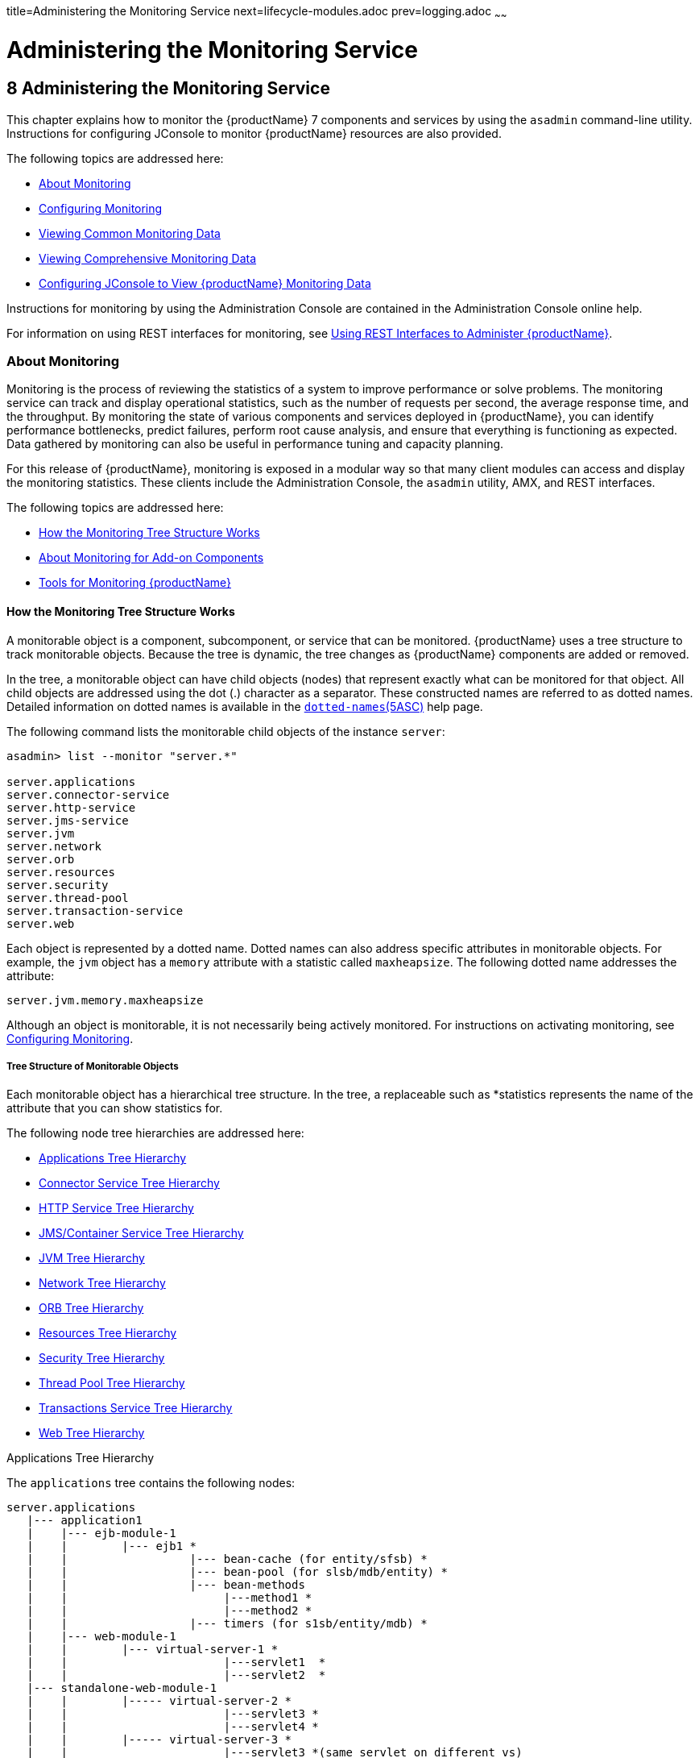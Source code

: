 title=Administering the Monitoring Service
next=lifecycle-modules.adoc
prev=logging.adoc
~~~~~~

= Administering the Monitoring Service

[[GSADG00011]][[ablur]]


[[administering-the-monitoring-service]]
== 8 Administering the Monitoring Service

This chapter explains how to monitor the {productName} 7 components and services by using the `asadmin` command-line
utility. Instructions for configuring JConsole to monitor {productName} resources are also provided.

The following topics are addressed here:

* link:#ablus[About Monitoring]
* link:#ablvp[Configuring Monitoring]
* link:#ablvs[Viewing Common Monitoring Data]
* link:#ghmct[Viewing Comprehensive Monitoring Data]
* link:#giwqm[Configuring JConsole to View {productName} Monitoring
Data]

Instructions for monitoring by using the Administration Console are
contained in the Administration Console online help.

For information on using REST interfaces for monitoring, see
link:general-administration.html#gjipx[Using REST Interfaces to
Administer {productName}].

[[ablus]][[GSADG00557]][[about-monitoring]]

=== About Monitoring

Monitoring is the process of reviewing the statistics of a system to
improve performance or solve problems. The monitoring service can track
and display operational statistics, such as the number of requests per
second, the average response time, and the throughput. By monitoring the
state of various components and services deployed in {productName},
you can identify performance bottlenecks, predict failures, perform root
cause analysis, and ensure that everything is functioning as expected.
Data gathered by monitoring can also be useful in performance tuning and
capacity planning.

For this release of {productName}, monitoring is exposed in a modular
way so that many client modules can access and display the monitoring
statistics. These clients include the Administration Console, the
`asadmin` utility, AMX, and REST interfaces.

The following topics are addressed here:

* link:#ghbaz[How the Monitoring Tree Structure Works]
* link:#gitkq[About Monitoring for Add-on Components]
* link:#ghbfq[Tools for Monitoring {productName}]

[[ghbaz]][[GSADG00727]][[how-the-monitoring-tree-structure-works]]

==== How the Monitoring Tree Structure Works

A monitorable object is a component, subcomponent, or service that can
be monitored. {productName} uses a tree structure to track
monitorable objects. Because the tree is dynamic, the tree changes as
{productName} components are added or removed.

In the tree, a monitorable object can have child objects (nodes) that
represent exactly what can be monitored for that object. All child
objects are addressed using the dot (.) character as a separator. These
constructed names are referred to as dotted names. Detailed information
on dotted names is available in the
link:reference-manual/dotted-names.html#GSRFM00268[`dotted-names`(5ASC)] help page.

The following command lists the monitorable child objects of the
instance `server`:

[source]
----
asadmin> list --monitor "server.*"

server.applications
server.connector-service
server.http-service
server.jms-service
server.jvm
server.network
server.orb
server.resources
server.security
server.thread-pool
server.transaction-service
server.web
----

Each object is represented by a dotted name. Dotted names can also
address specific attributes in monitorable objects. For example, the
`jvm` object has a `memory` attribute with a statistic called
`maxheapsize`. The following dotted name addresses the attribute:

[source]
----
server.jvm.memory.maxheapsize
----

Although an object is monitorable, it is not necessarily being actively
monitored. For instructions on activating monitoring, see
link:#ablvp[Configuring Monitoring].

[[abluv]][[GSADG00647]][[tree-structure-of-monitorable-objects]]

===== Tree Structure of Monitorable Objects

Each monitorable object has a hierarchical tree structure. In the tree,
a replaceable such as *statistics represents the name of the attribute
that you can show statistics for.

The following node tree hierarchies are addressed here:

* link:#abluw[Applications Tree Hierarchy]
* link:#abluz[Connector Service Tree Hierarchy]
* link:#ghlin[HTTP Service Tree Hierarchy]
* link:#ablva[JMS/Container Service Tree Hierarchy]
* link:#ghlic[JVM Tree Hierarchy]
* link:#giznj[Network Tree Hierarchy]
* link:#ablvb[ORB Tree Hierarchy]
* link:#giqdo[Resources Tree Hierarchy]
* link:#gjios[Security Tree Hierarchy]
* link:#ablvc[Thread Pool Tree Hierarchy]
* link:#gitci[Transactions Service Tree Hierarchy]
* link:#ghlff[Web Tree Hierarchy]

[[abluw]][[GSADG00040]][[applications-tree-hierarchy]]

Applications Tree Hierarchy

The `applications` tree contains the following nodes:

[source]
----
server.applications
   |--- application1
   |    |--- ejb-module-1
   |    |        |--- ejb1 *
   |    |                  |--- bean-cache (for entity/sfsb) *
   |    |                  |--- bean-pool (for slsb/mdb/entity) *
   |    |                  |--- bean-methods
   |    |                       |---method1 *
   |    |                       |---method2 *
   |    |                  |--- timers (for s1sb/entity/mdb) *
   |    |--- web-module-1
   |    |        |--- virtual-server-1 *
   |    |                       |---servlet1  *
   |    |                       |---servlet2  *
   |--- standalone-web-module-1
   |    |        |----- virtual-server-2 *
   |    |                       |---servlet3 *
   |    |                       |---servlet4 *
   |    |        |----- virtual-server-3 *
   |    |                       |---servlet3 *(same servlet on different vs)
   |    |                       |---servlet5 *
   |--- standalone-ejb-module-1
   |    |        |--- ejb2 *
   |    |                  |--- bean-cache (for entity/sfsb) *
   |    |                  |--- bean-pool (for slsb/mdb/entity) *
   |    |                  |--- bean-methods
   |    |                       |--- method1 *
   |    |                       |--- method2 *
   |    |                  |--- timers (for s1sb/entity/mdb) *
   |--- jersey-application-1
   |    |--- jersey
   |    |        |--- resources
                           resource-0
                               hitcount
                                    *statistic
   |--- application2
----

An example dotted name might be:

[source]
----
server.applications.hello.server.request.maxtime
----

An example dotted name under the EJB `method` node might be:

[source]
----
server.applications.ejbsfapp1.ejbsfapp1ejbmod1\.jar.SFApp1EJB1
----

An example Jersey dotted name might be:

[source]
----
server.applications.helloworld-webapp.jersey.resources.resource-0.hitcount.resourcehitcount-count
----

For available statistics, see link:#gjkbi[EJB Statistics],
link:#gjjyb[Jersey Statistics], and link:#ablvf[Web Statistics].

[[abluz]][[GSADG00041]][[connector-service-tree-hierarchy]]

Connector Service Tree Hierarchy

The `connector-service` tree holds monitorable attributes for pools such
as the connector connection pool. The `connector-service` tree contains
the following nodes:

[source]
----
server.connector-service
        resource-adapter-1
             connection-pools
                  pool-1
             work-management
----

An example dotted name might be
`server.connector-service.resource-adapter-1.connection-pools.pool-1`.
For available statistics, see link:#ablvi[JMS/Connector Service
Statistics].

[[ghlin]][[GSADG00042]][[http-service-tree-hierarchy]]

HTTP Service Tree Hierarchy

The `http-service` tree contains the following nodes:

[source]
----
server.http-service
       virtual-server
           request
               *statistic
       _asadmin
           request
               *statistic
----

An example dotted name under the virutal-server node might be
`server.http-service.virtual-server1.request.requestcount`. For
available statistics, see link:#ablvg[HTTP Service Statistics].

[[ablva]][[GSADG00043]][[jmscontainer-service-tree-hierarchy]]

JMS/Container Service Tree Hierarchy

The `jms-service` tree holds monitorable attributes for connection
factories (connection pools for resource adapters) and work management
(for Message Queue resource adapters). The `jms-service` tree contains
the following nodes:

[source]
----
server.jms-service
        connection-factories
             connection-factory-1
        work-management
----

An example dotted name under the `connection-factories` node might be
`server.jms-service.connection-factories.connection-factory-1` which
shows all the statistics for this connection factory. For available
statistics, see link:#ablvi[JMS/Connector Service Statistics].

[[ghlic]][[GSADG00044]][[jvm-tree-hierarchy]]

JVM Tree Hierarchy

The `jvm` tree contains the following nodes:

[source]
----
server.jvm
           class-loading-system
           compilation-system
           garbage-collectors
           memory
           operating-system
           runtime
----

An example dotted name under the `memory` node might be
`server.jvm.memory.maxheapsize`. For available statistics, see
link:#ablvm[JVM Statistics].

[[giznj]][[GSADG00045]][[network-tree-hierarchy]]

Network Tree Hierarchy

The network statistics apply to the network listener, such as
`admin-listener`, `http-listener-1`, `ttp-listener-2`. The `network`
tree contains the following nodes:

[source]
----
server.network
          type-of-listener
              keep-alive
                    *statistic
              file-cache
                    *statistic
              thread-pool
                    *statistic
              connection-queue
                     *statistic
----

An example dotted name under the `network` node might be
`server.network.admin-listener.keep-alive.maxrequests-count`. For
available statistics, see link:#gjipy[Network Statistics].

[[ablvb]][[GSADG00046]][[orb-tree-hierarchy]]

ORB Tree Hierarchy

The `orb` tree holds monitorable attributes for connection managers. The
`orb` tree contains the following nodes:

[source]
----
server.orb
    transport
        connectioncache
            inbound
                *statistic
            outbound
                *statistic
----

An example dotted name might be
`server.orb.transport.connectioncache.inbound.connectionsidle-count`.
For available statistics, see link:#ablvj[ORB Statistics (Connection
Manager)].

[[giqdo]][[GSADG00047]][[resources-tree-hierarchy]]

Resources Tree Hierarchy

The `resources` tree holds monitorable attributes for pools such as the
JDBC connection pool and connector connection pool. The `resources` tree
contains the following nodes:

[source]
----
server.resources
       connection-pool
           request
               *statistic
----

An example dotted name might be
`server.resources.jdbc-connection-pool1.numconnfree.count`. For
available statistics, see link:#gipzv[Resource Statistics (Connection
Pool)].

[[gjios]][[GSADG00048]][[security-tree-hierarchy]]

Security Tree Hierarchy

The security tree contains the following nodes:

[source]
----
server.security
       ejb
          *statistic
       web
          *statistic
       realm
          *statistic
----

An example dotted name might be
`server.security.realm.realmcount-starttime`. For available statistics,
see link:#gjiov[Security Statistics].

[[ablvc]][[GSADG00049]][[thread-pool-tree-hierarchy]]

Thread Pool Tree Hierarchy

The `thread-pool` tree holds monitorable attributes for connection
managers, and contains the following nodes:

[source]
----
server.thread-pool
                orb
                    threadpool
                            thread-pool-1
                                *statistic
----

An example dotted name might be
`server.thread-pool.orb.threadpool.thread-pool-1.averagetimeinqueue-current`.
For available statistics, see link:#ablvk[Thread Pool Statistics].

[[gitci]][[GSADG00050]][[transactions-service-tree-hierarchy]]

Transactions Service Tree Hierarchy

The `transaction-service` tree holds monitorable attributes for the
transaction subsystem for the purpose of rolling back transactions. The
`transaction-service` tree contains the following nodes:

[source]
----
server.transaction-service
         statistic
----

An example dotted name might be `server.tranaction-service.activeids`.
For available statistics, see link:#ablvl[Transaction Service
Statistics].

[[ghlff]][[GSADG00051]][[web-tree-hierarchy]]

Web Tree Hierarchy

The `web` tree contains the following nodes:

[source]
----
server.web
           jsp
              *statistic
           servlet
              *statistic
           session
              *statistic
           request
              *statistic
----

An example dotted name for the `servlet` node might be
`server.web.servlet.activeservletsloadedcount`. For available
statistics, see link:#ghljx[Web Module Common Statistics].

[[gitkq]][[GSADG00728]][[about-monitoring-for-add-on-components]]

==== About Monitoring for Add-on Components

An add-on component typically generates statistics that {productName}
can gather at runtime. Adding monitoring capabilities enables an add-on
component to provide statistics to {productName} in the same way as
components that are supplied in the {productName} distributions. As a
result, you can use the same administrative interfaces to monitor
statistics from any installed {productName} component, regardless of
the origin of the component.

[[ghbfq]][[GSADG00729]][[tools-for-monitoring-glassfish-server]]

==== Tools for Monitoring {productName}

The following `asadmin` subcommands are provided for monitoring the
services and components of {productName}:

* The `enable-monitoring`, `disable-monitoring`, or the `get` and `set`
subcommands are used to turn monitoring on or off. For instructions, see
link:#ablvp[Configuring Monitoring].
* The `monitor` `type` subcommand is used to display basic data for a
particular type of monitorable object. For instructions, see
link:#ablvs[Viewing Common Monitoring Data].
* The `list` `--monitor` subcommand is used to display the objects that
can be monitored with the `monitor` subcommand. For guidelines and
instructions, see link:#ablwh[Guidelines for Using the `list` and `get`
Subcommands for Monitoring].
* The `get` subcommand is used to display comprehensive data, such as
the attributes and values for a dotted name. The `get` subcommand used
with a wildcard parameter displays all available attributes for any
monitorable object. For additional information, see
link:#ablwh[Guidelines for Using the `list` and `get` Subcommands for
Monitoring].

[[ablvp]][[GSADG00558]][[configuring-monitoring]]

=== Configuring Monitoring

By default, the monitoring service is enabled for {productName}, but
monitoring for the individual modules is not. To enable monitoring for a
module, you change the monitoring level for that module to LOW or HIGH,
You can choose to leave monitoring OFF for objects that do not need to
be monitored.

* LOW. Simple statistics, such as create count, byte count, and so on
* HIGH. Simple statistics plus method statistics, such as method count,
duration, and so on
* OFF. No monitoring, no impact on performance

The following tasks are addressed here:

* link:#ablvr[To Enable Monitoring]
* link:#gglcu[To Disable Monitoring]

[[ablvr]][[GSADG00386]][[to-enable-monitoring]]

==== To Enable Monitoring

Use the `enable-monitoring` subcommand to enable the monitoring service
itself, or to enable monitoring for individual modules. Monitoring is
immediately activated, without restarting {productName}.

You can also use the link:reference-manual/set.html#GSRFM00226[`set`] subcommand to enable
monitoring for a module. Using the `set` command is not a dynamic
procedure, so you need to restart {productName} for your changes to
take effect.

1. Determine which services and components are currently enabled for
monitoring.
+
[source]
----
asadmin> get server.monitoring-service.module-monitoring-levels.*
----
This example output shows that the HTTP service is not enabled (OFF for
monitoring), but other objects are enabled:
+
[source]
----
configs.config.server-config.monitoring-service.module-monitoring-levels.web-container=HIGH
       configs.config.server-config.monitoring-service.module-monitoring-levels.http-service=OFF
           configs.config.server-config.monitoring-service.module-monitoring-levels.jvm=HIGH
----
2. Enable monitoring by using the olink:GSRFM00128[`enable-monitoring`]
subcommand.
+
Server restart is not required.

[[GSADG00188]][[gixri]]
Example 8-1 Enabling the Monitoring Service Dynamically

This example enables the monitoring service without affecting monitoring
for individual modules.

[source]
----
asadmin> enable-monitoring
Command enable-monitoring executed successfully
----

[[GSADG00189]][[gixre]]
Example 8-2 Enabling Monitoring for Modules Dynamically

This example enables monitoring for the `ejb-container` module.

[source]
----
asadmin> enable-monitoring --level ejb-container=HIGH
Command enable-monitoring executed successfully
----

[[GSADG00190]][[gjcmm]]
Example 8-3 Enabling Monitoring for Modules by Using the `set`
Subcommand

This example enables monitoring for the HTTP service by setting the
monitoring level to HIGH (you must restart the server for changes to
take effect).

[source]
----
asadmin> set server.monitoring-service.module-monitoring-levels.http-service=HIGH
Command set executed successfully
----

[[GSADG875]]

See Also

You can also view the full syntax and options of the subcommand by
typing `asadmin help enable-monitoring` at the command line.

[[gglcu]][[GSADG00387]][[to-disable-monitoring]]

==== To Disable Monitoring

Use the `disable-monitoring` subcommand to disable the monitoring
service itself, or to disable monitoring for individual modules.
Monitoring is immediately stopped, without restarting {productName}.

You can also use the link:reference-manual/set.html#GSRFM00226[`set`] subcommand to disable
monitoring for a module. Using the `set` command is not a dynamic
procedure, so you need to restart {productName} for your changes to
take effect.

1. Determine which services and components currently are enabled for
monitoring.
+
[source]
----
asadmin get server.monitoring-service.module-monitoring-levels.*
----
This example output shows that monitoring is enabled for
`web-container`, `http-service`, and `jvm`:
+
[source]
----
configs.config.server-config.monitoring-service.module-monitoring-levels.web-container=HIGH
       configs.config.server-config.monitoring-service.module-monitoring-levels.http-service=HIGH
              configs.config.server-config.monitoring-service.module-monitoring-levels.jvm=HIGH
----
2. Disable monitoring for a service or module by using the
link:reference-manual/disable-monitoring.html#GSRFM00120[`disable-monitoring`] subcommand.
+
Server restart is not required.

[[GSADG00191]][[gixsc]]
Example 8-4 Disabling the Monitoring Service Dynamically

This example disables the monitoring service without changing the
monitoring levels for individual modules.

[source]
----
asadmin> disable-monitoring
Command disable-monitoring executed successfully
----

[[GSADG00192]][[gjcnw]]
Example 8-5 Disabling Monitoring for Modules Dynamically

This example disables monitoring for specific modules. Their monitoring
levels are set to OFF.

[source]
----
asadmin> disable-monitoring --modules web-container,ejb-container
Command disable-monitoring executed successfully
----

[[GSADG00193]][[gixpg]]
Example 8-6 Disabling Monitoring by Using the `set` Subcommand

This example disables monitoring for the HTTP service (you must restart
the server for changes to take effect).

[source]
----
asadmin> set server.monitoring-service.module-monitoring-levels.http-service=OFF
Command set executed successfully
----

[[GSADG876]]

See Also

You can also view the full syntax and options of the subcommand by
typing `asadmin help disable-monitoring` at the command line.

[[ablvs]][[GSADG00559]][[viewing-common-monitoring-data]]

=== Viewing Common Monitoring Data

Use the `monitor` subcommand to display basic data on commonly-monitored
objects.

* link:#gelol[To View Common Monitoring Data]
* link:#ghmdc[Common Monitoring Statistics]

[[gelol]][[GSADG00388]][[to-view-common-monitoring-data]]

==== To View Common Monitoring Data

Use the `--type` option of the `monitor` subcommand to specify the
object for which you want to display data, such as `httplistener`,
`jvm`, `webmodule`. If you use the `monitor` subcommand without
specifying a type, an error message is displayed.

Output from the subcommand is displayed continuously in a tabular
format. The `--interval` option can be used to display output at a
particular interval (the default is 30 seconds).

[[GSADG877]]

Before You Begin

A monitorable object must be configured for monitoring before you can
display data on the object. See link:#ablvr[To Enable Monitoring].

1. Determine which type of monitorable object you want to monitor.
+
Your choices for 5.0 are `jvm`, `httplistener`, and `webmodule`.
2. Request the monitoring data by using the link:reference-manual/monitor.html#GSRFM00212[`monitor`]
subcommand.

[[GSADG00194]][[ghljw]]
Example 8-7 Viewing Common Monitoring Data

This example requests common data for type `jvm` on instance `server`.

[source]
----
asadmin> monitor --type jvm server

UpTime(ms)                          Heap and NonHeap Memory(bytes)
current                   min        max        low        high       count

9437266                   8585216    619642880  0          0          93093888
9467250                   8585216    619642880  0          0          93093888
----

[[GSADG878]]

See Also

You can also view the full syntax and options of the subcommand by
typing `asadmin help monitor` at the command line.

[[ghmdc]][[GSADG00730]][[common-monitoring-statistics]]

==== Common Monitoring Statistics

Common monitoring statistics are described in the following sections:

* link:#ghltk[HTTP Listener Common Statistics]
* link:#ghlvm[JVM Common Statistics]
* link:#ghljx[Web Module Common Statistics]

[[ghltk]][[GSADG00648]][[http-listener-common-statistics]]

===== HTTP Listener Common Statistics

The statistics available for the `httplistener` type are shown in the
following table.

[[GSADG879]][[sthref28]][[ghlta]]


Table 8-1 HTTP Listener Common Monitoring Statistics

[width="100%",cols="17%,83%",options="header",]
|===
|Statistic |Description
|`ec` |Error count. Cumulative value of the error count

|`mt` |Maximum time. Longest response time for a request; not a
cumulative value, but the largest response time from among the response
times

|`pt` |Processing time. Cumulative value of the times taken to process
each request, with processing time being the average of request
processing times over request

|`rc` |Request count. Cumulative number of requests processed so far
|===


[[ghlvm]][[GSADG00649]][[jvm-common-statistics]]

===== JVM Common Statistics

The statistics available for the `jvm` type are shown in the following
table.

[[GSADG880]][[sthref29]][[ghlsl]]


Table 8-2 JVM Common Monitoring Statistics

[width="100%",cols="19%,81%",options="header",]
|===
|Statistic |Description
|`count` |Amount of memory (in bytes) that is guaranteed to be available
for use by the JVM machine

|`high` |Retained for compatibility with other releases

|`low` |Retained for compatibility with other releases

|`max` |The maximum amount of memory that can be used for memory
management.

|`min` |Initial amount of memory (in bytes) that the JVM machine
requests from the operating system for memory management during startup

|`UpTime` |Number of milliseconds that the JVM machine has been running
since it was last started
|===


[[ghljx]][[GSADG00650]][[web-module-common-statistics]]

===== Web Module Common Statistics

The statistics available for the `webmodule` type are shown in the
following table.

[[GSADG881]][[sthref30]][[ghqly]]


Table 8-3 Web Module Common Monitoring Statistics

[width="100%",cols="18%,82%",options="header",]
|===
|Statistic |Description
|`ajlc` |Number of active JavaServer Pages (JSP) technology pages that
are loaded

|`asc` |Current active sessions

|`aslc` |Number of active servlets that are loaded

|`ast` |Total active sessions

|`mjlc` |Maximum number of JSP pages that are loaded

|`mslc` |Maximum number of servlets that are loaded

|`rst` |Total rejected sessions

|`st` |Total sessions

|`tjlc` |Total number of JSP pages that are loaded

|`tslc` |Total number of servlets that are loaded
|===


[[ghmct]][[GSADG00560]][[viewing-comprehensive-monitoring-data]]

=== Viewing Comprehensive Monitoring Data

By applying the `list` and `get` subcommands against the tree structure
using dotted names, you can display more comprehensive monitoring data,
such as a description of each of the statistics and its unit of
measurement.

The following topics are addressed here:

* link:#ablwh[Guidelines for Using the `list` and `get` Subcommands for
Monitoring]
* link:#ablvv[To View Comprehensive Monitoring Data]
* link:#ghmcn[Comprehensive Monitoring Statistics]

[[ablwh]][[GSADG00731]][[guidelines-for-using-the-list-and-get-subcommands-for-monitoring]]

==== Guidelines for Using the `list` and `get` Subcommands for Monitoring

The underlying assumptions for using the `list` and `get` subcommands
with dotted names are:

* A `list` subcommand that specifies a dotted name that is not followed
by a wildcard (`*`) lists the current node's immediate children. For
example, the following subcommand lists all immediate children belonging
to the `server` node:
+
[source]
----
list --monitor server
----
* A `list` subcommand that specifies a dotted name followed by a
wildcard of the form `.*` lists a hierarchical tree of child nodes from
the specified node. For example, the following subcommand lists all
children of the `applications` node, their subsequent child nodes, and
so on:
+
[source]
----
list --monitor server.applications.*
----
* A `list` subcommand that specifies a dotted name preceded or followed
by a wildcard of the form *dottedname or dotted * name or dottedname *
lists all nodes and their children that match the regular expression
created by the specified matching pattern.
* A `get` subcommand followed by a `.*` or a `*` gets the set of
attributes and their values that belong to the node specified.

For example, the following table explains the output of the `list` and
`get` subcommands used with the dotted name for the `resources` node.

[[GSADG882]][[sthref31]][[ggnpb]]


Table 8-4 Example Resources Level Dotted Names

[width="100%",cols="23%,41%,36%",options="header",]
|===
|Subcommand |Dotted Name |Output
|`list --monitor` |`server.resources` |List of pool names.

|`list --monitor` |`server.resources.``connection-pool1` |No attributes,
but a message saying "Use `get` subcommand with the `--monitor` option
to view this node's attributes and values."

|`get --monitor` |`server.resources.``connection-pool1.*` |List of
attributes and values corresponding to connection pool attributes.
|===


For detailed information on dotted names, see the
link:reference-manual/dotted-names.html#GSRFM00268[`dotted-names`(5ASC)] help page.

[[ablvv]][[GSADG00389]][[to-view-comprehensive-monitoring-data]]

==== To View Comprehensive Monitoring Data

Although the `monitor` subcommand is useful in many situations, it does
not offer the complete list of all monitorable objects. To work with
comprehensive data for an object type, use the `list` `monitor` and the
`get` `monitor` subcommands followed by the dotted name of a monitorable
object.

[[GSADG883]]

Before You Begin

A monitorable object must be configured for monitoring before you can
display information about the object. See link:#ablvr[To Enable
Monitoring] if needed.

1. List the objects that are enabled for monitoring by using the
link:reference-manual/list.html#GSRFM00145[`list`] subcommand.
+
For example, the following subcommand lists all components and services
that have monitoring enabled for instance `server`.
+
[source]
----
asadmin> list --monitor "*"
server.web
server.connector-service
server.orb
server.jms-serviceserver.jvm
server.applications
server.http-service
server.thread-pools
----
2. Get data for a monitored component or service by using the
link:reference-manual/get.html#GSRFM00139[`get`] subcommand.

[[GSADG00195]][[ghlre]]
Example 8-8 Viewing Attributes for a Specific Type

This example gets information about all the attributes for object type
`jvm` on instance `server`.

[source]
----
asadmin> get --monitor server.jvm.*
server.jvm.class-loading-system.loadedclasscount = 3715
server.jvm.class-loading-system.totalloadedclasscount = 3731
server.jvm.class-loading-system.unloadedclasscount = 16
server.jvm.compilation-system.name-current = HotSpot Client Compiler
server.jvm.compilation-system.totalcompilationtime = 769
server.jvm.garbage-collectors.Copy.collectioncount = 285
server.jvm.garbage-collectors.Copy.collectiontime = 980
server.jvm.garbage-collectors.MarkSweepCompact.collectioncount = 2
server.jvm.garbage-collectors.MarkSweepCompact.collectiontime = 383
server.jvm.memory.committedheapsize = 23498752
server.jvm.memory.committednonheapsize = 13598720
server.jvm.memory.initheapsize = 0
server.jvm.memory.initnonheapsize = 8585216
server.jvm.memory.maxheapsize = 66650112
server.jvm.memory.maxnonheapsize = 100663296
server.jvm.memory.objectpendingfinalizationcount = 0
server.jvm.memory.usedheapsize = 19741184
server.jvm.memory.usednonheapsize = 13398352
server.jvm.operating-system.arch-current = x86
server.jvm.operating-system.availableprocessors = 2
server.jvm.operating-system.name-current = Windows XP
server.jvm.operating-system.version-current = 5.1
server.jvm.runtime.classpath-current = glassfish.jar
server.jvm.runtime.inputarguments-current = []
server.jvm.runtime.managementspecversion-current = 1.0
server.jvm.runtime.name-current = 4372@ABBAGANI_WORK
server.jvm.runtime.specname-current = Java Virtual Machine Specification
server.jvm.runtime.specvendor-current = Sun Microsystems Inc.
server.jvm.runtime.specversion-current = 1.0
server.jvm.runtime.uptime = 84813
server.jvm.runtime.vmname-current = Java HotSpot(TM) Client VM
server.jvm.runtime.vmvendor-current = Sun Microsystems Inc.
server.jvm.runtime.vmversion-current = 1.5.0_11-b03
----

[[GSADG00196]][[ghbgv]]
Example 8-9 Viewing Monitorable Applications

This example lists all the monitorable applications for instance
`server`.

[source]
----
asadmin> list --monitor server.applications.*
server.applications.app1
server.applications.app2
server.applications.app1.virtual-server1
server.applications.app2.virtual-server1
----

[[GSADG00197]][[ghbfj]]
Example 8-10 Viewing Attributes for an Application

This example gets information about all the attributes for application
`hello`.

[source]
----
asadmin> get --monitor server.applications.hello.*
server.applications.hello.server.activatedsessionstotal = 0
server.applications.hello.server.activejspsloadedcount = 1
server.applications.hello.server.activeservletsloadedcount = 1
server.applications.hello.server.activesessionscurrent = 1
server.applications.hello.server.activesessionshigh = 1
server.applications.hello.server.errorcount = 0
server.applications.hello.server.expiredsessionstotal = 0
server.applications.hello.server.maxjspsloadedcount = 1
server.applications.hello.server.maxservletsloadedcount = 0
server.applications.hello.server.maxtime = 0
server.applications.hello.server.passivatedsessionstotal = 0
server.applications.hello.server.persistedsessionstotal = 0
server.applications.hello.server.processingtime = 0.0
server.applications.hello.server.rejectedsessionstotal = 0
server.applications.hello.server.requestcount = 0
server.applications.hello.server.sessionstotal =
server.applications.hello.server.totaljspsloadedcount = 0
server.applications.hello.server.totalservletsloadedcount = 0
----

[[GSADG00198]][[ghbge]]
Example 8-11 Viewing a Specific Attribute

This example gets information about the `jvm` attribute
`runtime.vmversion-current` on instance `server`.

[source]
----
asadmin> get --monitor server.jvm.runtime.vmversion-current
server.jvm.runtime.vmversion-current = 10.0-b23
----

[[ghmcn]][[GSADG00732]][[comprehensive-monitoring-statistics]]

==== Comprehensive Monitoring Statistics

You can get comprehensive monitoring statistics by forming a dotted name
that specifies the statistic you are looking for. For example, the
following dotted name will display the cumulative number of requests for
the HTTP service on `virtual-server1`:

`server.http-service.virtual-server1.request.requestcount`

The tables in the following sections list the statistics that are
available for each monitorable object:

* link:#gjkbi[EJB Statistics]
* link:#ablvg[HTTP Service Statistics]
* link:#gjjyb[Jersey Statistics]
* link:#ablvi[JMS/Connector Service Statistics]
* link:#ablvm[JVM Statistics]
* link:#gjipy[Network Statistics]
* link:#ablvj[ORB Statistics (Connection Manager)]
* link:#gipzv[Resource Statistics (Connection Pool)]
* link:#gjiov[Security Statistics]
* link:#ablvk[Thread Pool Statistics]
* link:#ablvl[Transaction Service Statistics]
* link:#ablvf[Web Statistics]

[[gjkbi]][[GSADG00651]][[ejb-statistics]]

===== EJB Statistics

EJBs fit into the tree of objects as shown in link:#abluw[Applications
Tree Hierarchy]. Use the following dotted name pattern to get EJB
statistics for an application:

[source]
----
server.applications.appname.ejbmodulename.ejbname.bean-cache.statistic
----


[NOTE]
====
EJB statistics for an application are available after the application is
executed. If the application is deployed but has not yet been executed,
all counts will show default values. When the application is undeployed,
all its monitoring data is lost.
====


Statistics available for applications are shown in the following
sections:

* link:#gisyw[EJB Cache Statistics]
* link:#giszu[EJB Container Statistics]
* link:#gisyx[EJB Method Statistics]
* link:#gisza[EJB Pool Statistics]
* link:#gisyr[Timer Statistics]

[[gisyw]][[GSADG00052]][[ejb-cache-statistics]]

EJB Cache Statistics

Use the following dotted name pattern for EJB cache statistics:

[source]
----
server.applications.appname.ejbmodulename.bean-cache.ejbname.statistic
----

The statistics available for EJB caches are listed in the following
table.

[[GSADG884]][[sthref32]][[gelod]]


Table 8-5 EJB Cache Monitoring Statistics

[width="100%",cols="37%,16%,47%",options="header",]
|===
|Statistic |Data Type |Description
|`cachemisses` |RangeStatistic |The number of times a user request does
not find a bean in the cache.

|`cachehits` |RangeStatistic |The number of times a user request found
an entry in the cache.

|`numbeansincache` |RangeStatistic |The number of beans in the cache.
This is the current size of the cache.

|`numpassivations` |CountStatistic |Number of passivated beans. Applies
only to stateful session beans.

|`numpassivationerrors` |CountStatistic |Number of errors during
passivation. Applies only to stateful session beans.

|`numexpiredsessionsremoved` |CountStatistic |Number of expired sessions
removed by the cleanup thread. Applies only to stateful session beans.

|`numpassivationsuccess` |CountStatistic |Number of times passivation
completed successfully. Applies only to stateful session beans.
|===


[[giszu]][[GSADG00053]][[ejb-container-statistics]]

EJB Container Statistics

Use the following dotted name pattern for EJB container statistics:

[source]
----
server.applications.appname.ejbmodulename.container.ejbname
----

The statistics available for EJB containers are listed in the following
table.

[[GSADG885]][[sthref33]][[gelns]]


Table 8-6 EJB Container Monitoring Statistics

[width="100%",cols="24%,16%,60%",options="header",]
|===
|Statistic |Data Type |Description
|`createcount` |CountStatistic |Number of times an EJB's `create` method
is called.

|`messagecount` |CountStatistic |Number of messages received for a
message-driven bean.

|`methodreadycount` |RangeStatistic |Number of stateful or stateless
session beans that are in the `MethodReady` state.

|`passivecount` |RangeStatistic |Number of stateful session beans that
are in `Passive` state.

|`pooledcount` |RangeStatistic |Number of entity beans in pooled state.

|`readycount` |RangeStatistic |Number of entity beans in ready state.

|`removecount` |CountStatistic |Number of times an EJB's `remove` method
is called.
|===


[[gisyx]][[GSADG00054]][[ejb-method-statistics]]

EJB Method Statistics

Use the following dotted name pattern for EJB method statistics:

[source]
----
server.applications.appname.ejbmodulename.bean-methods.ejbname.statistic
----

The statistics available for EJB method invocations are listed in the
following table.

[[GSADG886]][[sthref34]][[gelnu]]


Table 8-7 EJB Method Monitoring Statistics

[width="100%",cols="23%,16%,61%",options="header",]
|===
|Statistic |Data Type |Description
|`executiontime` |CountStatistic |Time, in milliseconds, spent executing
the method for the last successful/unsuccessful attempt to run the
operation. This is collected for stateless and stateful session beans
and entity beans if monitoring is enabled on the EJB container.

|`methodstatistic` |TimeStatistic |Number of times an operation is
called; the total time that is spent during the invocation, and so on.

|`totalnumerrors` |CountStatistic |Number of times the method execution
resulted in an exception. This is collected for stateless and stateful
session beans and entity beans if monitoring is enabled for the EJB
container.

|`totalnumsuccess` |CountStatistic |Number of times the method
successfully executed. This is collected for stateless and stateful
session beans and entity beans if monitoring enabled is true for EJB
container.
|===


[[gisza]][[GSADG00055]][[ejb-pool-statistics]]

EJB Pool Statistics

Use the following dotted name pattern for EJB pool statistics:

[source]
----
server.applications.appname.ejbmodulename.bean-pool.ejbname.statistic
----

The statistics available for EJB pools are listed in the following
table.

[[GSADG887]][[sthref35]][[gelpe]]


Table 8-8 EJB Pool Monitoring Statistics

[width="100%",cols="28%,16%,56%",options="header",]
|===
|Statistic |Data Type |Description
|`jmsmaxmessagesload` |CountStatistic |The maximum number of messages to
load into a JMS session at one time for a message-driven bean to serve.
Default is 1. Applies only to pools for message driven beans.

|`numbeansinpool` |RangeStatistic |Number of EJBs in the associated
pool, providing information about how the pool is changing.

|`numthreadswaiting` |RangeStatistic |Number of threads waiting for free
beans, giving an indication of possible congestion of requests.

|`totalbeanscreated` |CountStatistic |Number of beans created in
associated pool since the gathering of data started.

|`totalbeansdestroyed` |CountStatistic |Number of beans destroyed from
associated pool since the gathering of data started.
|===


[[gisyr]][[GSADG00057]][[timer-statistics]]

Timer Statistics

Use the following dotted name pattern for timer statistics:

[source]
----
server.applications.appname.ejbmodulename.timers.ejbname.statistic
----

The statistics available for timers are listed in the following table.

[[GSADG889]][[sthref36]][[gelob]]


Table 8-9 Timer Monitoring Statistics

[width="100%",cols="28%,16%,56%",options="header",]
|===
|Statistic |Data Type |Description
|`numtimerscreated` |CountStatistic |Number of timers created in the
system.

|`numtimersdelivered` |CountStatistic |Number of timers delivered by the
system.

|`numtimersremoved` |CountStatistic |Number of timers removed from the
system.
|===


[[ablvg]][[GSADG00652]][[http-service-statistics]]

===== HTTP Service Statistics

The HTTP service fits into the tree of objects as shown in
link:#ghlin[HTTP Service Tree Hierarchy].

[[ghqdi]][[GSADG00059]][[http-service-virtual-server-statistics]]

HTTP Service Virtual Server Statistics

Use the following dotted name pattern for HTTP service virtual server
statistics:

[source]
----
server.http-service.virtual-server.request.statistic
----

The HTTP service statistics for virtual servers are shown in the
following table.

[[GSADG891]][[sthref37]][[gelnm]]


Table 8-10 HTTP Service Virtual Server Monitoring Statistics

[width="100%",cols="21%,16%,63%",options="header",]
|===
|Statistic |Data Type |Description
|`count200` |CountStatistic |Number of responses with a status code
equal to 200

|`count2xx` |CountStatistic |Number of responses with a status code in
the 2xx range

|`count302` |CountStatistic |Number of responses with a status code
equal to 302

|`count304` |CountStatistic |Number of responses with a status code
equal to 304

|`count3xx` |CountStatistic |Number of responses with a status code
equal in the 3xx range

|`count400` |CountStatistic |Number of responses with a status code
equal to 400

|`count401` |CountStatistic |Number of responses with a status code
equal to 401

|`count403` |CountStatistic |Number of responses with a status code
equal to 403

|`count404` |CountStatistic |Number of responses with a status code
equal to 404

|`count4xx` |CountStatistic |Number of responses with a status code
equal in the 4xx range

|`count503` |CountStatistic |Number of responses with a status code
equal to 503

|`count5xx` |CountStatistic |Number of responses with a status code
equal in the 5xx range

|`countother` |CountStatistic |Number of responses with a status code
outside the 2xx, 3xx, 4xx, and 5xx range

|`errorcount` |CountStatistic |Cumulative value of the error count, with
error count representing the number of cases where the response code was
greater than or equal to 400

|`hosts` |StringStatistic |The host (alias) names of the virtual server

|`maxtime` |CountStatistic |Longest response time for a request; not a
cumulative value, but the largest response time from among the response
times

|`processingtime` |CountStatistic |Cumulative value of the times taken
to process each request, with processing time being the average of
request processing times over the request count

|`requestcount` |CountStatistic |Cumulative number of requests processed
so far

|`state` |StringStatistic |The state of the virtual server
|===


[[gjjyb]][[GSADG00653]][[jersey-statistics]]

===== Jersey Statistics

Jersey fits into the tree of objects as shown in
link:#abluw[Applications Tree Hierarchy].

Use the following dotted name pattern for Jersey statistics:

[source]
----
server.applications.jersey-application.jersey.resources.resource-0.hitcount.statistic
----

The statistics available for Jersey are shown in the following table.

[[GSADG892]][[sthref38]][[gjjys]]


Table 8-11 Jersey Statistics

[width="100%",cols="33%,21%,46%",options="header",]
|===
|Statistic |Data Type |Description
|`resourcehitcount` |CountStatistic |Number of hits on this resource
class

|`rootresourcehitcount` |CountStatistic |Number of hits on this root
resource class
|===


[[ablvi]][[GSADG00654]][[jmsconnector-service-statistics]]

===== JMS/Connector Service Statistics

The JMS/Connector Service fits into the tree of objects as shown in
link:#ablva[JMS/Container Service Tree Hierarchy].

JMS/Connector Service statistics are shown in the following sections:

* link:#giszy[Connector Connection Pool Statistics (JMS)]
* link:#giszh[Connector Work Management Statistics (JMS)]

[[giszy]][[GSADG00060]][[connector-connection-pool-statistics-jms]]

Connector Connection Pool Statistics (JMS)

Use the following dotted name pattern for JMS/Connector Service
connection pool statistics:

[source]
----
server.connector-service.resource-adapter-1.connection-pool.statistic
----

JMS/Connector Service statistics available for the connector connection
pools are shown in the following table.


[NOTE]
====
In order to improve system performance, connection pools are initialized
lazily; that is, a pool is not initialized until an application first
uses the pool or the pool is explicitly pinged. Monitoring statistics
for a connection pool are not available until the pool is initialized.
====


[[GSADG893]][[sthref39]][[gelot]]


Table 8-12 Connector Connection Pool Monitoring Statistics (JMS)

[width="100%",cols="37%,16%,47%",options="header",]
|===
|Statistic |Data Type |Description
|`averageconnwaittime` |CountStatistic |Average wait time of connections
before they are serviced by the connection pool.

|`connectionrequestwaittime` |RangeStatistic |The longest and shortest
wait times of connection requests. The current value indicates the wait
time of the last request that was serviced by the pool.

|`numconnfailedvalidation` |CountStatistic |Total number of connections
in the connection pool that failed validation from the start time until
the last sample time.

|`numconnused` |RangeStatistic |Total number of connections that are
currently being used, as well as information about the maximum number of
connections that were used (the high water mark).

|`numconnfree` |RangeStatistic |Total number of free connections in the
pool as of the last sampling.

|`numconntimedout` |CountStatistic |Total number of connections in the
pool that timed out between the start time and the last sample time.

|`numconncreated` |CountStatistic |Number of physical connections, in
milliseconds, that were created since the last reset.

|`numconndestroyed` |CountStatistic |Number of physical connections that
were destroyed since the last reset.

|`numconnacquired` |CountStatistic |Number of logical connections
acquired from the pool.

|`numconnreleased` |CountStatistic |Number of logical connections
released to the pool.

|`waitqueuelenght` |CountStatistic |Number of connection requests in the
queue waiting to be serviced.
|===


[[giszh]][[GSADG00061]][[connector-work-management-statistics-jms]]

Connector Work Management Statistics (JMS)

Use the following dotted name pattern for JMS/Connector Service work
management statistics:

[source]
----
server.connector-service.resource-adapter-1.work-management.statistic
----

JMS/Connector Service statistics available for connector work management
are listed in the following table.

[[GSADG894]][[sthref40]][[gelnz]]


Table 8-13 Connector Work Management Monitoring Statistics (JMS)

[width="100%",cols="28%,16%,56%",options="header",]
|===
|Statistic |Data Type |Description
|`activeworkcount` |RangeStatistic |Number of work objects executed by
the connector.

|`completedworkcount` |CountStatistic |Number of work objects that were
completed.

|`rejectedworkcount` |CountStatistic |Number of work objects rejected by
the {productName}.

|`submittedworkcount` |CountStatistic |Number of work objects submitted
by a connector module.

|`waitqueuelength` |RangeStatistic |Number of work objects waiting in
the queue before executing.

|`workrequestwaittime` |RangeStatistic |Longest and shortest wait of a
work object before it gets executed.
|===


[[ablvm]][[GSADG00655]][[jvm-statistics]]

===== JVM Statistics

The JVM fits into the tree of objects as show in link:#ghlic[JVM Tree
Hierarchy].

The statistics that are available for the Virtual Machine for Java
platform (Java Virtual Machine) or JVM machine are shown in the
following sections:

* link:#ablvn[JVM Class Loading System Statistics]
* link:#ghqfh[JVM Compilation System Statistics]
* link:#ghqea[JVM Garbage Collectors Statistics]
* link:#ghqdn[JVM Memory Statistics]
* link:#ghqec[JVM Operating System Statistics]
* link:#ghqby[JVM Runtime Statistics]

[[ablvn]][[GSADG00062]][[jvm-class-loading-system-statistics]]

JVM Class Loading System Statistics

Use the following dotted name pattern for JVM class loading system
statistics:

[source]
----
server.jvm.class-loading-system.statistic
----

With Java SE, additional monitoring information can be obtained from the
JVM. Set the monitoring level to LOW to enable the display of this
additional information. Set the monitoring level to HIGH to also view
information pertaining to each live thread in the system. More
information about the additional monitoring features for Java SE is
available in
http://download.oracle.com/docs/cd/E17409_01/javase/6/docs/technotes/guides/management/[Monitoring
and Management for the Java Platform] .

The Java SE monitoring tools are discussed at
`http://docs.oracle.com/javase/8/docs/technotes/tools/`.

The statistics that are available for class loading in the JVM for Java
SE are shown in the following table.

[[GSADG895]][[sthref41]][[gelow]]


Table 8-14 JVM Monitoring Statistics for Java SE Class Loading

[width="100%",cols="31%,16%,53%",options="header",]
|===
|Statistic |Data Type |Description
|`loadedclasscount` |CountStatistic |Number of classes that are
currently loaded in the JVM

|`totalloadedclasscount` |CountStatistic |Total number of classes that
have been loaded since the JVM began execution

|`unloadedclasscount` |CountStatistic |Number of classes that have been
unloaded from the JVM since the JVM began execution
|===


The statistics available for threads in the JVM in Java SE are shown in
the following table.

[[GSADG896]][[sthref42]][[geloa]]


Table 8-15 JVM Monitoring Statistics for Java SE - Threads

[width="100%",cols="35%,16%,49%",options="header",]
|===
|Statistic |Data Type |Description
|`allthreadids` |StringStatistic |List of all live thread ids.

|`currentthreadcputime` |CountStatistic |CPU time for the current thread
(in nanoseconds) if CPU time measurement is enabled. If CPU time
measurement is disabled, returns -1.

|`daemonthreadcount` |CountStatistic |Current number of live daemon
threads.

|`monitordeadlockedthreads` |StringStatistic |List of thread ids that
are monitor deadlocked.

|`peakthreadcount` |CountStatistic |Peak live thread count since the JVM
started or the peak was reset.

|`threadcount` |CountStatistic |Current number of live daemon and
non-daemon threads.

|`totalstartedthreadcount` |CountStatistic |Total number of threads
created and/or started since the JVM started.
|===


[[ghqfh]][[GSADG00063]][[jvm-compilation-system-statistics]]

JVM Compilation System Statistics

Use the following dotted name pattern for JVM compilation system
statistics:

[source]
----
server.jvm.compilation-system.statistic
----

The statistics that are available for compilation in the JVM for Java SE
are shown in the following table.

[[GSADG897]][[sthref43]][[gelnt]]


Table 8-16 JVM Monitoring Statistics for Java SE Compilation

[width="100%",cols="34%,20%,46%",options="header",]
|===
|Statistic |Data Type |Description
|`name-current` |StringStatistic |Name of the current compiler

|`totalcompilationtime` |CountStatistic |Accumulated time (in
milliseconds) spent in compilation
|===


[[ghqea]][[GSADG00064]][[jvm-garbage-collectors-statistics]]

JVM Garbage Collectors Statistics

Use the following dotted name pattern for JVM garbage collectors
statistics:

[source]
----
server.jvm.garbage-collectors.statistic
----

The statistics that are available for garbage collection in the JVM for
Java SE are shown in the following table.

[[GSADG898]][[sthref44]][[gelox]]


Table 8-17 JVM Monitoring Statistics for Java SE Garbage Collectors

[width="100%",cols="23%,16%,61%",options="header",]
|===
|Statistic |Data Type |Description
|`collectioncount` |CountStatistic |Total number of collections that
have occurred

|`collectiontime` |CountStatistic |Accumulated time (in milliseconds)
spent in collection
|===


[[ghqdn]][[GSADG00065]][[jvm-memory-statistics]]

JVM Memory Statistics

Use the following dotted name pattern for JVM memory statistics:

[source]
----
server.jvm.memory.statistic
----

The statistics that are available for memory in the JVM for Java SE are
shown in the following table.

[[GSADG899]][[sthref45]][[gelnx]]


Table 8-18 JVM Monitoring Statistics for Java SE Memory

[width="100%",cols="44%,16%,40%",options="header",]
|===
|Statistic |Data Type |Description
|`committedheapsize` |CountStatistic |Amount of heap memory (in bytes)
that is committed for the JVM to use

|`committednonheapsize` |CountStatistic |Amount of non-heap memory (in
bytes) that is committed for the JVM to use

|`initheapsize` |CountStatistic |Size of the heap initially requested by
the JVM

|`initnonheapsize` |CountStatistic |Size of the non-heap area initially
requested by the JVM

|`maxheapsize` |CountStatistic |Maximum amount of heap memory (in bytes)
that can be used for memory management

|`maxnonheapsize` |CountStatistic |Maximum amount of non-heap memory (in
bytes) that can be used for memory management

|`objectpendingfinalizationcount` |CountStatistic |Approximate number of
objects that are pending finalization

|`usedheapsize` |CountStatistic |Size of the heap currently in use

|`usednonheapsize` |CountStatistic |Size of the non-heap area currently
in use
|===


[[ghqec]][[GSADG00066]][[jvm-operating-system-statistics]]

JVM Operating System Statistics

Use the following dotted name pattern for JVM operating system
statistics:

[source]
----
server.jvm.operating-system.statistic
----

The statistics that are available for the operating system for the JVM
machine in Java SE are shown in the following table.

[[GSADG900]][[sthref46]][[gelog]]


Table 8-19 JVM Statistics for the Java SE Operating System

[width="100%",cols="28%,16%,56%",options="header",]
|===
|Statistic |Data Type |Description
|`arch-current` |StringStatistic |Operating system architecture

|`availableprocessors` |CountStatistic |Number of processors available
to the JVM

|`name-current` |StringStatistic |Operating system name

|`version-current` |StringStatistic |Operating system version
|===


[[ghqby]][[GSADG00067]][[jvm-runtime-statistics]]

JVM Runtime Statistics

Use the following dotted name pattern for JVM runtime statistics:

[source]
----
server.jvm.runtime.statistic
----

The statistics that are available for the runtime in the JVM runtime for
Java SE are shown in the following table.

[[GSADG901]][[sthref47]][[gelop]]


Table 8-20 JVM Monitoring Statistics for Java SE Runtime

[width="100%",cols="42%,16%,42%",options="header",]
|===
|Statistic |Data Type |Description
|`classpath-current` |StringStatistic |Classpath that is used by the
system class loader to search for class files

|`inputarguments-current` |StringStatistic |Input arguments passed to
the JVM; not including arguments to the `main` method

|`managementspecversion-current` |StringStatistic |Management
specification version implemented by the JVM

|`name-current` |StringStatistic |Name representing the running JVM

|`specname-current` |StringStatistic |JVM specification name

|`specvendor-current` |StringStatistic |JVM specification vendor

|`specversion-current` |StringStatistic |JVM specification version

|`uptime` |CountStatistic |Uptime of the JVM (in milliseconds)

|`vmname-current` |StringStatistic |JVM implementation name

|`vmvendor-current` |StringStatistic |JVM implementation vendor

|`vmversion-current` |StringStatistic |JVM implementation version

| | |

| | |
|===


[[gjipy]][[GSADG00656]][[network-statistics]]

===== Network Statistics

Network fits into the tree of objects as shown in link:#giznj[Network
Tree Hierarchy].

Network statistics are described in the following sections:

* link:#gjiqu[Network Keep Alive Statistics]
* link:#gjjom[Network Connection Queue Statistics]
* link:#gjjpi[Network File Cache Statistics]
* link:#gjjpp[Network Thread Pool Statistics]

[[gjiqu]][[GSADG00068]][[network-keep-alive-statistics]]

Network Keep Alive Statistics

Use the following dotted name pattern for network keep alive statistics:

[source]
----
server.network.type-of-listener.keep-alive.statistic
----

Statistics available for network keep alive are shown in the following
table.

[[GSADG902]][[sthref48]][[gjirp]]


Table 8-21 Network Keep Alive Statistics

[width="100%",cols="25%,16%,59%",options="header",]
|===
|Statistic |Data Type |Description
|`countconnections` |CountStatistic |Number of connections in keep-alive
mode.

|`counttimeouts` |CountStatistic |Number of keep-alive connections that
timed out.

|`secondstimeouts` |CountStatistic |Keep-alive timeout value in seconds.

|`maxrequests` |CountStatistic |Maximum number of requests allowed on a
single keep-alive connection.

|`countflushes` |CountStatistic |Number of keep-alive connections that
were closed.

|`counthits` |CountStatistic |Number of requests received by connections
in keep-alive mode.

|`countrefusals` |CountStatistic |Number of keep-alive connections that
were rejected.
|===


[[gjjom]][[GSADG00069]][[network-connection-queue-statistics]]

Network Connection Queue Statistics

Use the following dotted name pattern for network connection queue
statistics:

[source]
----
server.network.type-of-listener.connection-queue.statistic
----

Statistics available for network connection queue are shown in the
following table.

[[GSADG903]][[sthref49]][[gjjxc]]


Table 8-22 Network Connection Queue Statistics

[width="100%",cols="40%,16%,44%",options="header",]
|===
|Statistic |Data Type |Description
|`countopenconnections` |CountStatistic |The number of open/active
connections

|`countoverflows` |CountStatistic |Number of times the queue has been
too full to accommodate a connection

|`countqueued` |CountStatistic |Number of connections currently in the
queue

|`countqueued15minutesaverage` |CountStatistic |Average number of
connections queued in the last 15 minutes

|`countqueued1minuteaverage` |CountStatistic |Average number of
connections queued in the last 1 minute

|`countqueued5minutesaverage` |CountStatistic |Average number of
connections queued in the last 5 minutes

|`counttotalconnections` |CountStatistic |Total number of connections
that have been accepted

|`counttotalqueued` |CountStatistic |Total number of connections that
have been queued

|`maxqueued` |CountStatistic |Maximum size of the connection queue

|`peakqueued` |CountStatistic |Largest number of connections that were
in the queue simultaneously

|`tickstotalqueued` |CountStatistic |(Unsupported) Total number of ticks
that connections have spent in the queue
|===


[[gjjpi]][[GSADG00070]][[network-file-cache-statistics]]

Network File Cache Statistics

Use the following dotted name pattern for network file cache statistics:

[source]
----
server.network.type-of-listener.file-cache.statistic
----

Statistics available for network file cache are shown in the following
table.

[[GSADG904]][[sthref50]][[gjjpd]]


Table 8-23 Network File Cache Statistics

[width="100%",cols="28%,16%,56%",options="header",]
|===
|Statistic |Data Type |Description
|`contenthits` |CountStatistic |Number of hits on cached file content

|`contentmisses` |CountStatistic |Number of misses on cached file
content

|`heapsize` |CountStatistic |Current cache size in bytes

|`hits` |CountStatistic |Number of cache lookup hits

|`infohits` |CountStatistic |Number of hits on cached file info

|`infomisses` |CountStatistic |Number of misses on cached file info

|`mappedmemorysize` |CountStatistic |Size of mapped memory used for
caching in bytes

|`maxheapsize` |CountStatistic |Maximum heap space used for cache in
bytes

|`maxmappedmemorysize` |CountStatistic |Maximum memory map size used for
caching in bytes

|`misses` |CountStatistic |Number of cache lookup misses data type

|`opencacheentries` |CountStatistic |Number of current open cache
entries
|===


[[gjjpp]][[GSADG00071]][[network-thread-pool-statistics]]

Network Thread Pool Statistics

Use the following dotted name pattern for network thread pool
statistics:

[source]
----
server.network.type-of-listener.thread-pool.statistic
----

Statistics available for network thread pool are shown in the following
table.

[[GSADG905]][[sthref51]][[gjjov]]


Table 8-24 Network Thread Pool Statistics

[width="100%",cols="28%,16%,56%",options="header",]
|===
|Statistic |Data Type |Description
|`corethreads` |CountStatistic |Core number of threads in the thread
pool

|`currentthreadcount` |CountStatistic |Provides the number of request
processing threads currently in the listener thread pool

|`currentthreadsbusy` |CountStatistic |Provides the number of request
processing threads currently in use in the listener thread pool serving
requests

|`maxthreads` |CountStatistic |Maximum number of threads allowed in the
thread pool

|`totalexecutedtasks` |CountStatistic |Provides the total number of
tasks, which were executed by the thread pool
|===


[[ablvj]][[GSADG00657]][[orb-statistics-connection-manager]]

===== ORB Statistics (Connection Manager)

The ORB fits into the tree of objects as shown in link:#ablvb[ORB Tree
Hierarchy].

Use the following dotted name patterns for ORB statistics:

[source]
----
server.orb.transport.connectioncache.inbound.statistic
server.orb.transport.connectioncache.outbound.statistic
----

The statistics available for the connection manager in an ORB are listed
in the following table.

[[GSADG906]][[sthref52]][[gelqw]]


Table 8-25 ORB Monitoring Statistics (Connection Manager)

[width="100%",cols="24%,26%,50%",options="header",]
|===
|Statistic |Data Type |Description
|`connectionsidle` |CountStatistic |Total number of connections that are
idle to the ORB

|`connectionsinuse` |CountStatistic |Total number of connections in use
to the ORB

|`totalconnections` |BoundedRangeStatistic |Total number of connections
to the ORB
|===


[[gipzv]][[GSADG00658]][[resource-statistics-connection-pool]]

===== Resource Statistics (Connection Pool)

By monitoring connection pool resources you can measure performance and
capture resource usage at runtime. Connections are expensive and
frequently cause performance bottlenecks in applications. It is
important to monitor how a connection pool is releasing and creating new
connections and how many threads are waiting to retrieve a connection
from a particular pool.

The connection pool resources fit into the tree of objects as shown in
link:#giqdo[Resources Tree Hierarchy].

Use the following dotted name pattern for general connection pool
statistics:

[source]
----
server.resources.pool-name.statistic
----

Use the following dotted name pattern for application-scoped connection
pool statistics:

[source]
----
server.applications.application-name.resources.pool-name.statistic
----

Use the following dotted name pattern for module-scoped connection pool
statistics:

[source]
----
server.applications.application-name.module-name.resources.pool-name.statistic
----

The connection pool statistics are shown in the following tables.


[NOTE]
====
In order to improve system performance, connection pools are initialized
lazily; that is, a pool is not initialized until an application first
uses the pool or the pool is explicitly pinged. Monitoring statistics
for a connection pool are not available until the pool is initialized.
====


[[GSADG907]][[sthref53]][[gelqa]]


Table 8-26 General Resource Monitoring Statistics (Connection Pool)

[width="100%",cols="43%,16%,41%",options="header",]
|===
|Statistic |Data Type |Description
|`averageconnwaittime` |CountStatistic |Average wait-time-duration per
successful connection request

|`connrequestwaittime` |RangeStatistic |Longest and shortest wait times,
in milliseconds, of connection requests since the last sampling. current
value indicates the wait time of the last request that was serviced by
the pool

|`numconnacquired` |CountStatistic |Number of logical connections
acquired from the pool since the last sampling

|`numconncreated` |CountStatistic |Number of physical connections that
were created by the pool since the last reset

|`numconndestroyed` |CountStatistic |Number of physical connections that
were destroyed since the last reset

|`numconnfailedvalidation` |CountStatistic |Number of connections in the
connection pool that failed validation from the start time until the
last sampling time

|`numconnfree` |RangeStatistic |Number of free connections in the pool
as of the last sampling

|`numconnnotsuccessfullymatched` |CountStatistic |Number of connections
rejected during matching

|`numconnreleased` |CountStatistic |Number of connections released back
to the pool since the last sampling

|`numconnsuccessfullymatched` |CountStatistic |Number of connections
successfully matched

|`numconntimedout` |CountStatistic |Number of connections in the pool
that timed out between the start time and the last sampling time

|`numconnused` |RangeStatistic |Number of connections that are currently
being used, as well as information about the maximum number of
connections that were used (high water mark)

|`frequsedsqlqueries` |StringStatistic |List of the most frequently used
SQL queries (Available only when SQL Tracing is enabled)

|`numpotentialconnleak` |CountStatistic |Number of potential connection
leaks

|`numpotentialstatementleak` |CountStatistic |Number of potential
statement leaks (Available only when Statement Leak Dectection is
enabled)

|`numstatementcachehit` |CountStatistic |Number of statements that were
found in the statement cache (Available only when the Statement Cache is
enabled)

|`numstatementcachemiss` |CountStatistic |Number of statements that were
not found in the statement cache (Available only when the Statement
Cache is enabled)

|`waitqueuelength` |CountStatistic |Number of connection requests in the
queue waiting to be serviced
|===


[[GSADG908]][[sthref54]][[gktcp]]


Table 8-27 Application Specific Resource Monitoring Statistics
(Connection Pool)

[width="100%",cols="23%,16%,61%",options="header",]
|===
|Statistic |Data Type |Description
|`numconnacquired` |CountStatistic |Number of logical connections
acquired from the pool since the last sampling

|`numconnreleased` |CountStatistic |Number of connections released back
to the pool since the last sampling

|`numconnused` |RangeStatistic |Number of connections that are currently
being used, as well as information about the maximum number of
connections that were used (high water mark)
|===


[[gjiov]][[GSADG00659]][[security-statistics]]

===== Security Statistics

Security fits into the tree of objects as shown in link:#gjios[Security
Tree Hierarchy].

Statistics available for security are shown in the following sections:

* link:#gjira[EJB Security Statistics]
* link:#gjirn[Web Security Statistics]
* link:#gjirj[Realm Security Statistics]

[[gjira]][[GSADG00072]][[ejb-security-statistics]]

EJB Security Statistics

Use the following dotted name pattern for EJB security statistics:

[source]
----
server.security.ejb.statistic
----

The statistics available for EJB security are listed in the following
table.

[[GSADG909]][[sthref55]][[gjirc]]


Table 8-28 EJB Security Monitoring Statistics

[width="100%",cols="40%,18%,42%",options="header",]
|===
|Statistic |Data Type |Description
|`policyconfigurationcount` |CountStatistic |Number of policy
configuration

|`securitymanagercount` |CountStatistic |Number of EJB security managers
|===


[[gjirn]][[GSADG00073]][[web-security-statistics]]

Web Security Statistics

Use the following dotted name pattern for web security statistics:

[source]
----
server.security.web.statistic
----

The statistics available for web security are listed in the following
table.

[[GSADG910]][[sthref56]][[gjiqv]]


Table 8-29 Web Security Monitoring Statistics

[width="100%",cols="40%,16%,44%",options="header",]
|===
|Statistic |Data Type |Description
|`websecuritymanagercount` |CountStatistic |Number of security managers

|`webpolicyconfigurationcount` |CountStatistic |Number of policy
configuration objects
|===


[[gjirj]][[GSADG00074]][[realm-security-statistics]]

Realm Security Statistics

Use the following dotted name pattern for realm security statistics:

[source]
----
server.security.realm.statistic
----

The statistics available for realm security are listed in the following
table.

[[GSADG911]][[sthref57]][[gjirq]]


Table 8-30 Realm Security Monitoring Statistics

[width="100%",cols="32%,22%,46%",options="header",]
|===
|Statistic |Data Type |Description
|`realmcount` |CountStatistic |Number of realms
|===


[[ablvk]][[GSADG00660]][[thread-pool-statistics]]

===== Thread Pool Statistics

The thread pool fits into the tree of objects as shown in
link:#ablvc[Thread Pool Tree Hierarchy].

The statistics available for thread pools are shown in the following
sections:

* link:#gitct[Thread Pool Monitoring Statistics]
* link:#gitce[JVM Statistics for Java SE-Thread Information]

[[gitct]][[GSADG00075]][[thread-pool-monitoring-statistics]]

Thread Pool Monitoring Statistics

Use the following dotted name pattern for thread pool statistics:

[source]
----
server.thread-pool.thread-pool.statistic
----

The statistics available for the thread pool are shown in the following
table.

[[GSADG912]][[sthref58]][[gelqt]]


Table 8-31 Thread Pool Monitoring Statistics

[width="100%",cols="37%,26%,37%",options="header",]
|===
|Statistic |Data Type |Description
|`averagetimeinqueue` |BoundedRangeStatistic |Average amount of time (in
milliseconds) a request waited in the queue before being processed

|`averageworkcompletiontime` |BoundedRangeStatistic |Average amount of
time (in milliseconds) taken to complete an assignment

|`currentbusythreads` |CountStatistic |Number of busy threads

|`currentnumberofthreads` |BoundedRangeStatistic |Current number of
request processing threads

|`numberofavailablethreads` |CountStatistic |Number of available threads

|`numberofworkitemsinqueue` |BoundedRangeStatistic |Current number of
work items waiting in queue

|`totalworkitemsadded` |CountStatistic |Total number of work items added
to the work queue as of last sampling
|===


[[gitce]][[GSADG00076]][[jvm-statistics-for-java-se-thread-information]]

JVM Statistics for Java SE - Thread Information

The statistics available for `ThreadInfo` in the JVM in Java SE are
shown in the following table.

[[GSADG913]][[sthref59]][[geloy]]


Table 8-32 JVM Monitoring Statistics for Java SE - Thread Info

[width="100%",cols="20%,16%,64%",options="header",]
|===
|Statistic |Data Type |Description
|`blockedcount` |CountStatistic |Total number of times that the thread
entered the `BLOCKED` state.

|`blockedtime` |CountStatistic |Time elapsed (in milliseconds) since the
thread entered the `BLOCKED` state. Returns -1 if thread contention
monitoring is disabled.

|`lockname` |StringStatistic |String representation of the monitor lock
that the thread is blocked to enter or waiting to be notified through
the `Object.wait` method.

|`lockownerid` |CountStatistic |ID of the thread that holds the monitor
lock of an object on which this thread is blocking.

|`lockownername` |StringStatistic |Name of the thread that holds the
monitor lock of the object this thread is blocking on.

|`stacktrace` |StringStatistic |Stack trace associated with this thread.

|`threadid` |CountStatistic |ID of the thread.

|`threadname` |StringStatistic |Name of the thread.

|`threadstate` |StringStatistic |State of the thread.

|`waitedtime` |CountStatistic |Elapsed time (in milliseconds) that the
thread has been in a `WAITING` state. Returns -1 if thread contention
monitoring is disabled.

|`waitedcount` |CountStatistic |Total number of times the thread was in
`WAITING` or `TIMED_WAITING` states.
|===


[[ablvl]][[GSADG00661]][[transaction-service-statistics]]

===== Transaction Service Statistics

The transaction service allows the client to freeze the transaction
subsystem in order to roll back transactions and determine which
transactions are in process at the time of the freeze. The transaction
service fits into the tree of objects as shown in
link:#gitci[Transactions Service Tree Hierarchy].

Use the following dotted name pattern for transaction service
statistics:

[source]
----
server.transaction-service.statistic
----

The statistics available for the transaction service are shown in the
following table.

[[GSADG914]][[sthref60]][[gelpl]]


Table 8-33 Transaction Service Monitoring Statistics

[width="100%",cols="23%,16%,61%",options="header",]
|===
|Statistic |Data Type |Description
|`activecount` |CountStatistic |Number of transactions currently active.

|`activeids` |StringStatistic |The ID's of the transactions that are
currently active. Every such transaction can be rolled back after
freezing the transaction service.

|`committedcount` |CountStatistic |Number of transactions that have been
committed.

|`rolledbackcount` |CountStatistic |Number of transactions that have
been rolled back.

|`state` |StringStatistic |Indicates whether or not the transaction has
been frozen.
|===


[[ablvf]][[GSADG00662]][[web-statistics]]

===== Web Statistics

The web module fits into the tree of objects as shown in link:#ghlff[Web
Tree Hierarchy].

The available web statistics shown in the following sections:

* link:#gjkaz[Web Module Servlet Statistics]
* link:#ghqge[Web JSP Statistics]
* link:#ghqga[Web Request Statistics]
* link:#ghqfu[Web Servlet Statistics]
* link:#ghqfr[Web Session Statistics]

[[gjkaz]][[GSADG00077]][[web-module-servlet-statistics]]

Web Module Servlet Statistics

Use the following dotted name pattern for web module servlet statistics:

[source]
----
server.applications.web-module.virtual-server.servlet.statistic
server.applications.application.web-module.virtual-server.servlet.statistic
----

The available web module servlet statistics are shown in the following
table.

[[GSADG915]][[sthref61]][[gjkba]]


Table 8-34 Web Module Servlet Statistics

[width="100%",cols="21%,16%,63%",options="header",]
|===
|Statistic |Data Type |Description
|`errorcount` |CountStatistic |Cumulative number of cases where the
response code is greater than or equal to 400.

|`maxtime` |CountStatistic |Maximum amount of time the web container
waits for requests.

|`processingtime` |CountStatistic |Cumulative value of the amount of
time required to process each request. The processing time is the
average of request processing times divided by the request count.

|`requestcount` |CountStatistic |The total number of requests processed
so far.

|`servicetime` |CountStatistic |Aggregate response time in milliseconds.
|===


[[ghqge]][[GSADG00079]][[web-jsp-statistics]]

Web JSP Statistics

Use the following dotted name pattern for web JSP statistics:

[source]
----
server.applications.web-module.virtual-server.statistic
server.applications.application.web-module.virtual-server.statistic
----

The available web JSP statistics are shown in the following table.

[[GSADG917]][[sthref62]][[givgh]]


Table 8-35 Web JSP Monitoring Statistics

[width="100%",cols="24%,16%,60%",options="header",]
|===
|Statistic |Data Type |Description
|`jspcount-current` |RangeStatistic |Number of active JSP pages

|`jsperrorcount` |CountStatistic |Total number of errors triggered by
JSP page invocations

|`jspreloadedcount` |CountStatistic |Total number of JSP pages that were
reloaded

|`totaljspcount` |CountStatistic |Total number of JSP pages ever loaded
|===


[[ghqga]][[GSADG00080]][[web-request-statistics]]

Web Request Statistics

Use the following dotted name pattern for web request statistics:

[source]
----
server.applications.web-module.virtual-server.statistic
server.applications.application.web-module.virtual-server.statistic
----

The available web request statistics are shown in the following table.

[[GSADG918]][[sthref63]][[gjisw]]


Table 8-36 Web Request Monitoring Statistics

[width="100%",cols="21%,16%,63%",options="header",]
|===
|Statistic |Data Type |Description
|`errorcount` |CountStatistic |Cumulative value of the error count, with
error count representing the number of cases where the response code was
greater than or equal to 400

|`maxtime` |CountStatistic |Longest response time for a request; not a
cumulative value, but the largest response time from among the response
times

|`processingtime` |CountStatistic |Average request processing time, in
milliseconds

|`requestcount` |CountStatistic |Cumulative number of the requests
processed so far
|===


[[ghqfu]][[GSADG00081]][[web-servlet-statistics]]

Web Servlet Statistics

Use the following dotted name pattern for web servlet statistics:

[source]
----
server.applications.web-module.virtual-server.statistic
server.applications.application.web-module.virtual-server.statistic
----

The available web servlet statistics are shown in the following table.

[[GSADG919]][[sthref64]][[ghqiu]]


Table 8-37 Web Servlet Monitoring Statistics

[width="100%",cols="37%,16%,47%",options="header",]
|===
|Statistic |Data Type |Description
|`activeservletsloadedcount` |RangeStatistic |Number of currently loaded
servlets

|`servletprocessingtimes` |CountStatistic |Cumulative servlet processing
times , in milliseconds

|`totalservletsloadedcount` |CountStatistic |Cumulative number of
servlets that have been loaded into the web module
|===


[[ghqfr]][[GSADG00082]][[web-session-statistics]]

Web Session Statistics

Use the following dotted name pattern for web session statistics:

[source]
----
server.applications.web-module.virtual-server.statistic
server.applications.application.web-module.virtual-server.statistic
----

The available web session statistics are shown in the following table.

[[GSADG920]][[sthref65]][[gellc]]


Table 8-38 Web Session Monitoring Statistics

[width="100%",cols="34%,16%,50%",options="header",]
|===
|Statistic |Data Type |Description
|`activatedsessionstotal` |CountStatistic |Total number of activated
sessions

|`activesessionscurrent` |RangeStatistic |Number of currently active
sessions

|`activesessionshigh` |CountStatistic |Maximum number of concurrently
active sessions

|`expiredsessionstotal` |CountStatistic |Total number of expired
sessions

|`passivatedsessionstotal` |CountStatistic |Total number of passivated
sessions

|`persistedsessionstotal` |CountStatistic |Total number of persisted
sessions

|`rejectedsessionstotal` |CountStatistic |Total number of rejected
sessions

|`sessionstotal` |CountStatistic |Total number of sessions created
|===


[[giwqm]][[GSADG00561]][[configuring-jconsole-to-view-glassfish-server-monitoring-data]]

=== Configuring JConsole to View {productName} Monitoring Data

Java SE provides tools to connect to an MBean Server and view the MBeans
registered with the server. JConsole is one such popular JMX Connector
Client and is available as part of the standard Java SE distribution.
When you configure JConsole for use with {productName}, {productName} becomes the JMX Connector's server end and JConsole becomes the
JMX connector's client end.

[[ggpfh]][[GSADG00390]][[to-connect-jconsole-to-glassfish-server]]

==== To Connect JConsole to {productName}

Java SE 6 enhanced management and monitoring of the virtual machine by
including a Platform MBean Server and by including managed beans
(MBeans) to configure the virtual machine.

To view all MBeans, {productName} provides a configuration of the
standard JMX connector server called System JMX Connector Server. As
part of {productName} startup, an instance of this JMX Connector
Server is started. Any compliant JMX connector client can connect to the
server using the JMX Connector Server.

By default, {productName} is configured with a non-secure System JMX
Connector Server. If this is an issue, the JMX connector can be removed.
However, access can be restricted to a specific IP address (for example,
the loopback address) by setting `address` to `locahost`.

1. Start the domain.
+
For instructions, see link:domains.html#ggoda[To Start a Domain].
2. Start JConsole using this format: JDK_HOME``/bin/jconsole``
+
For example:
+
[source]
----
/usr/java/bin/jconsole
----
The JConsole Connect to Agent window is displayed.
3. Click the Remote tab and type the host name and port.
+
Always connect remotely with JConsole, otherwise MBeans will not load
automatically.
4. Click Connect.
5. In the Remote Process text box, specify the JMX Service URL.
+
For example:
+
[source]
----
service:jmx:rmi:///jndi/rmi://localhost:8686/jmxrmi
----
The JMX Service URL is emitted by the server at startup, looking
something like this:
+
[source]
----
[#|2009-12-03T10:25:17.737-0800|INFO|glassfish7.0|
x..system.tools.admin.org.glassfish.server|_ThreadID=20;
_ThreadName=Thread-26;|JMXStartupService: Started JMXConnector, JMXService
URL = service:jmx:rmi://localhost:8686/jndi/rmi://localhost:8686/jmxrmi|#]
----
However, in most cases, simply entering `host:port` is fine, such as,
192.168.1.150:8686. The long Service URL is not needed.
+

[NOTE]
====
Another host name can be substituted for `localhost`. The default port
number (8686) could change if the `jmx-connector` configuration has been
modified.
====

6. Click Connect.
+
In the JConsole window you will see all your MBeans, JVM information,
and so on, in various tabs. Most of the useful MBeans are to be found in
the `amx` and `java.lang` domains.

[[GSADG921]]

See Also

For more information about JConsole, see
`http://docs.oracle.com/javase/8/docs/technotes/guides/management/jconsole.html`.


